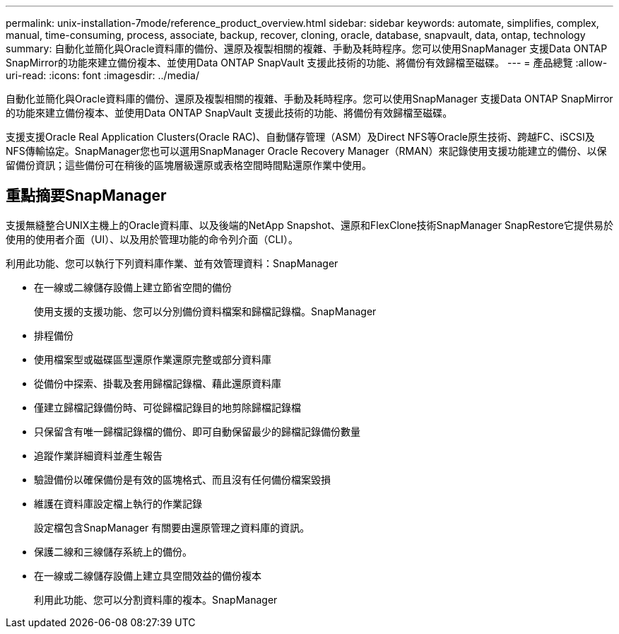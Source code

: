 ---
permalink: unix-installation-7mode/reference_product_overview.html 
sidebar: sidebar 
keywords: automate, simplifies, complex, manual, time-consuming, process, associate, backup, recover, cloning, oracle, database, snapvault, data, ontap, technology 
summary: 自動化並簡化與Oracle資料庫的備份、還原及複製相關的複雜、手動及耗時程序。您可以使用SnapManager 支援Data ONTAP SnapMirror的功能來建立備份複本、並使用Data ONTAP SnapVault 支援此技術的功能、將備份有效歸檔至磁碟。 
---
= 產品總覽
:allow-uri-read: 
:icons: font
:imagesdir: ../media/


[role="lead"]
自動化並簡化與Oracle資料庫的備份、還原及複製相關的複雜、手動及耗時程序。您可以使用SnapManager 支援Data ONTAP SnapMirror的功能來建立備份複本、並使用Data ONTAP SnapVault 支援此技術的功能、將備份有效歸檔至磁碟。

支援支援Oracle Real Application Clusters(Oracle RAC)、自動儲存管理（ASM）及Direct NFS等Oracle原生技術、跨越FC、iSCSI及NFS傳輸協定。SnapManager您也可以選用SnapManager Oracle Recovery Manager（RMAN）來記錄使用支援功能建立的備份、以保留備份資訊；這些備份可在稍後的區塊層級還原或表格空間時間點還原作業中使用。



== 重點摘要SnapManager

支援無縫整合UNIX主機上的Oracle資料庫、以及後端的NetApp Snapshot、還原和FlexClone技術SnapManager SnapRestore它提供易於使用的使用者介面（UI）、以及用於管理功能的命令列介面（CLI）。

利用此功能、您可以執行下列資料庫作業、並有效管理資料：SnapManager

* 在一線或二線儲存設備上建立節省空間的備份
+
使用支援的支援功能、您可以分別備份資料檔案和歸檔記錄檔。SnapManager

* 排程備份
* 使用檔案型或磁碟區型還原作業還原完整或部分資料庫
* 從備份中探索、掛載及套用歸檔記錄檔、藉此還原資料庫
* 僅建立歸檔記錄備份時、可從歸檔記錄目的地剪除歸檔記錄檔
* 只保留含有唯一歸檔記錄檔的備份、即可自動保留最少的歸檔記錄備份數量
* 追蹤作業詳細資料並產生報告
* 驗證備份以確保備份是有效的區塊格式、而且沒有任何備份檔案毀損
* 維護在資料庫設定檔上執行的作業記錄
+
設定檔包含SnapManager 有關要由還原管理之資料庫的資訊。

* 保護二線和三線儲存系統上的備份。
* 在一線或二線儲存設備上建立具空間效益的備份複本
+
利用此功能、您可以分割資料庫的複本。SnapManager


